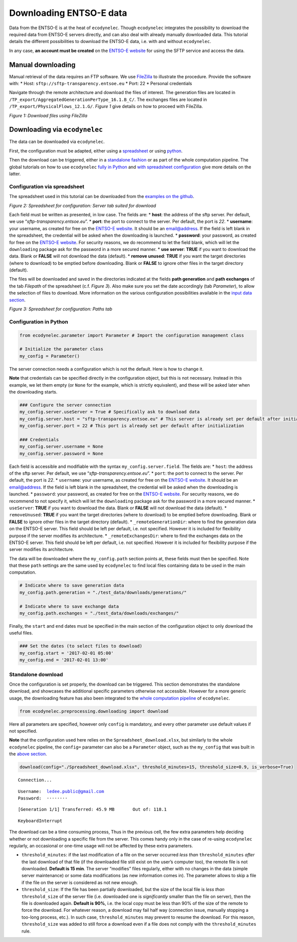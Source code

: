 Downloading ENTSO-E data
========================

Data from the ENTSO-E is at the heat of ``ecodynelec``. Though
``ecodynelec`` integrates the possibility to download the required data
from ENTSO-E servers directly, and can also deal with already manually
downloaded data. This tutorial details the different possibilities to
download the ENTSO-E data, i.e. with and without ``ecodynelec``.

In any case, \ **an account must be created**\  on the `ENTSO-E
website <https://transparency.entsoe.eu/>`__ for using the SFTP service
and access the data.

Manual downloading
------------------

Manual retrieval of the data requires an FTP software. We use
`FileZilla <https://filezilla-project.org/>`__ to illustrate the
procedure. Provide the software with: \* Host:
``sftp://sftp-transparency.entsoe.eu`` \* Port: 22 \* Personal
credentials

Navigate through the remote architecture and download the files of
interest. The generation files are located in
``/TP_export/AggregatedGenerationPerType_16.1.B_C/``. The exchanges
files are located in ``/TP_export/PhysicalFlows_12.1.G/``. *Figure 1*
give details on how to proceed with FileZilla.

| |FileZilla handling|
| *Figure 1: Download files using FileZilla*

.. |FileZilla handling| image:: https://github.com/LESBAT-HEIG-VD/EcoDynElec/blob/main/docs/examples/images/Filezilla.png?raw=true

Downloading via ``ecodynelec``
------------------------------

The data can be downloaded via ``ecodynelec``.

First, the configuration must be adapted, either using a
`spreadsheet <https://ecodynelec.readthedocs.io/en/latest/examples/downloading.html#configuration-via-spreadsheet>`__
or using
`python <https://ecodynelec.readthedocs.io/en/latest/examples/downloading.html#configuration-in-python>`__.

Then the download can be triggered, either in a `standalone
fashion <https://ecodynelec.readthedocs.io/en/latest/examples/downloading.html#standalone-download>`__
or as part of the whole computation pipeline. The global tutorials on
how to use ``ecodynelec`` `fully in
Python <https://ecodynelec.readthedocs.io/en/latest/examples/with_python.html#execution>`__
and `with spreadsheet
configuration <https://ecodynelec.readthedocs.io/en/latest/examples/with_spreadsheet.html#execution>`__
give more details on the latter.

Configuration via spreadsheet
~~~~~~~~~~~~~~~~~~~~~~~~~~~~~

The spreadsheet used in this tutorial can be downloaded from the
`examples on the
github <https://github.com/LESBAT-HEIG-VD/EcoDynElec/raw/main/examples/Spreadsheet_download.xlsx>`__.

| |Server tab Spreadsheet|
| *Figure 2: Spreadsheet for configuration: Server tab suited for
  download*

.. |Server tab Spreadsheet| image:: https://github.com/LESBAT-HEIG-VD/EcoDynElec/blob/main/docs/examples/images/ParameterExcel_ServerDownload.png?raw=true

Each field must be written as presented, in low case. The fields are: \*
**host**: the address of the sftp server. Per default, we use
“*sftp-transparency.entsoe.eu*”. \* **port**: the port to connect to the
server. Per default, the port is *22*. \* **username**: your username,
as created for free on the `ENTSO-E
website <https://transparency.entsoe.eu/>`__. It should be an
email@address. If the field is left blank in the spreadsheet, the
credential will be asked when the downloading is launched. \*
**password**: your password, as created for free on the `ENTSO-E
website <https://transparency.entsoe.eu/>`__. For security reasons, we
do recommend to let the field blank, which will let the ``downloading``
package ask for the password in a more secured manner. \* **use
server**: **TRUE** if you want to download the data. Blank or **FALSE**
will not download the data (default). \* **remove unused**: **TRUE** if
you want the target directories (where to download) to be emptied before
downloading. Blank or **FALSE** to ignore other files in the target
directory (default).

The files will be downloaded and saved in the directories indicated at
the fields **path generation** and **path exchanges** of the tab
*Filepath* of the spreadsheet (c.f. *Figure 3*). Also make sure you set
the date accordingly (tab *Parameter*), to allow the selection of files
to download. More information on the various configuration possibilities
available in the `input data
section <https://ecodynelec.readthedocs.io/en/latest/data_input/parameters.html>`__.

| |Filepath tab Spreadsheet|
| *Figure 3: Spreadsheet for configuration: Paths tab*

.. |Filepath tab Spreadsheet| image:: https://github.com/LESBAT-HEIG-VD/EcoDynElec/blob/main/docs/examples/images/ParameterExcel_PathsDownload.png?raw=true

Configuration in Python
~~~~~~~~~~~~~~~~~~~~~~~

.. code:: ipython3

    from ecodynelec.parameter import Parameter # Import the configuration management class
    
    # Initialize the parameter class
    my_config = Parameter()

The server connection needs a configuration which is not the default.
Here is how to change it.

**Note** that credentials can be specified directly in the configuration
object, but this is not necessary. Instead in this example, we let them
empty (or ``None`` for the example, which is strictly equivalent), and
these will be asked later when the downloading starts.

.. code:: ipython3

    ### Configure the server connection
    my_config.server.useServer = True # Specifically ask to download data
    my_config.server.host = "sftp-transparency.entsoe.eu" # This server is already set per default after initialization
    my_config.server.port = 22 # This port is already set per default after initialization
    
    ### Credentials
    my_config.server.username = None
    my_config.server.password = None

Each field is accessible and modifiable with the syntax
``my_config.server.field``. The fields are: \* ``host``: the address of
the sftp server. Per default, we use “*sftp-transparency.entsoe.eu*”. \*
``port``: the port to connect to the server. Per default, the port is
*22*. \* ``username``: your username, as created for free on the
`ENTSO-E website <https://transparency.entsoe.eu/>`__. It should be an
email@address. If the field is left blank in the spreadsheet, the
credential will be asked when the downloading is launched. \*
``password``: your password, as created for free on the `ENTSO-E
website <https://transparency.entsoe.eu/>`__. For security reasons, we
do recommend to not specify it, which will let the ``downloading``
package ask for the password in a more secured manner. \* ``useServer``:
**TRUE** if you want to download the data. Blank or **FALSE** will not
download the data (default). \* ``removeUnused``: **TRUE** if you want
the target directories (where to download) to be emptied before
downloading. Blank or **FALSE** to ignore other files in the target
directory (default). \* ``_remoteGenerationDir``: where to find the
generation data on the ENTSO-E server. This field should be left per
default, i.e. not specified. However it is included for flexibility
purpose if the server modifies its architecture. \*
``_remoteExchangesDir``: where to find the exchanges data on the ENTSO-E
server. This field should be left per default, i.e. not specified.
However it is included for flexibility purpose if the server modifies
its architecture.

The data will be downloaded where the ``my_config.path`` section points
at, these fields must then be specified. Note that these ``path``
settings are the same used by ``ecodynelec`` to find local files
containing data to be used in the main computation.

.. code:: ipython3

    # Indicate where to save generation data
    my_config.path.generation = "./test_data/downloads/generations/"
    
    # Indicate where to save exchange data
    my_config.path.exchanges = "./test_data/downloads/exchanges/"

Finally, the ``start`` and ``end`` dates must be specified in the main
section of the configuration object to only download the useful files.

.. code:: ipython3

    ### Set the dates (to select files to download)
    my_config.start = '2017-02-01 05:00'
    my_config.end = '2017-02-01 13:00'

Standalone download
~~~~~~~~~~~~~~~~~~~

Once the configuration is set properly, the download can be triggered.
This section demonstrates the standalone download, and showcases the
additional specific parameters otherwise not accessible. However for a
more generic usage, the downloading feature has also been integrated to
the `whole computation
pipeline <https://ecodynelec.readthedocs.io/en/latest/examples/downloading.html#downloading-via-ecodynelec>`__
of ``ecodynelec``.

.. code:: ipython3

    from ecodynelec.preprocessing.downloading import download

Here all parameters are specified, however only ``config`` is mandatory,
and every other parameter use default values if not specified.

**Note** that the configuration used here relies on the
``Spreadsheet_download.xlsx``, but similarly to the whole ``ecodynelec``
pipeline, the ``config=`` parameter can also be a ``Parameter`` object,
such as the ``my_config`` that was built in the `above
section <https://ecodynelec.readthedocs.io/en/latest/examples/downloading.html#configuration-in-python>`__.

.. code:: ipython3

    download(config="./Spreadsheet_download.xlsx", threshold_minutes=15, threshold_size=0.9, is_verbose=True)


.. parsed-literal::

    Connection...

.. parsed-literal::

    Username:  ledee.public@gmail.com
    Password:  ········


.. parsed-literal::

    [Generation 1/1] Transferred: 45.9 MB	Out of: 118.1          

.. parsed-literal::

    
    KeyboardInterrupt
    


The download can be a time consuming process, Thus in the previous cell,
the few extra parameters help deciding whether or not downloading a
specific file from the server. This comes handy only in the case of
re-using ``ecodynelec`` regularly, an occasional or one-time usage will
not be affected by these extra parameters.

-  ``threshold_minutes``: if the last modification of a file on the
   server occurred *less than* ``threshold_minutes`` *after* the last
   download of that file (if the downloaded file still exist on the
   user’s computer too), the remote file is not downloaded. **Default is
   15 min**. The server “modifies” files regularly, either with no
   changes in the data (simple server maintenance) or some data
   modifications (as new information comes in). The parameter allows to
   skip a file if the file on the server is considered as not new
   enough.

-  ``threshold_size``: If the file has been partially downloaded, but
   the size of the local file is *less than* ``threshold_size`` of the
   server file (i.e. downloaded one is *significantly* smaller than the
   file on server), then the file is downloaded again. **Default is
   90%**, i.e. the local copy must be less than 90% of the size of the
   remote to force the download. For whatever reason, a download may
   fail half way (connection issue, manually stopping a too-long
   process, etc.). In such case, ``threshold_minutes`` may prevent to
   resume the download. For this reason, ``threshold_size`` was added to
   still force a download even if a file does not comply with the
   ``threshold_minutes`` rule.
